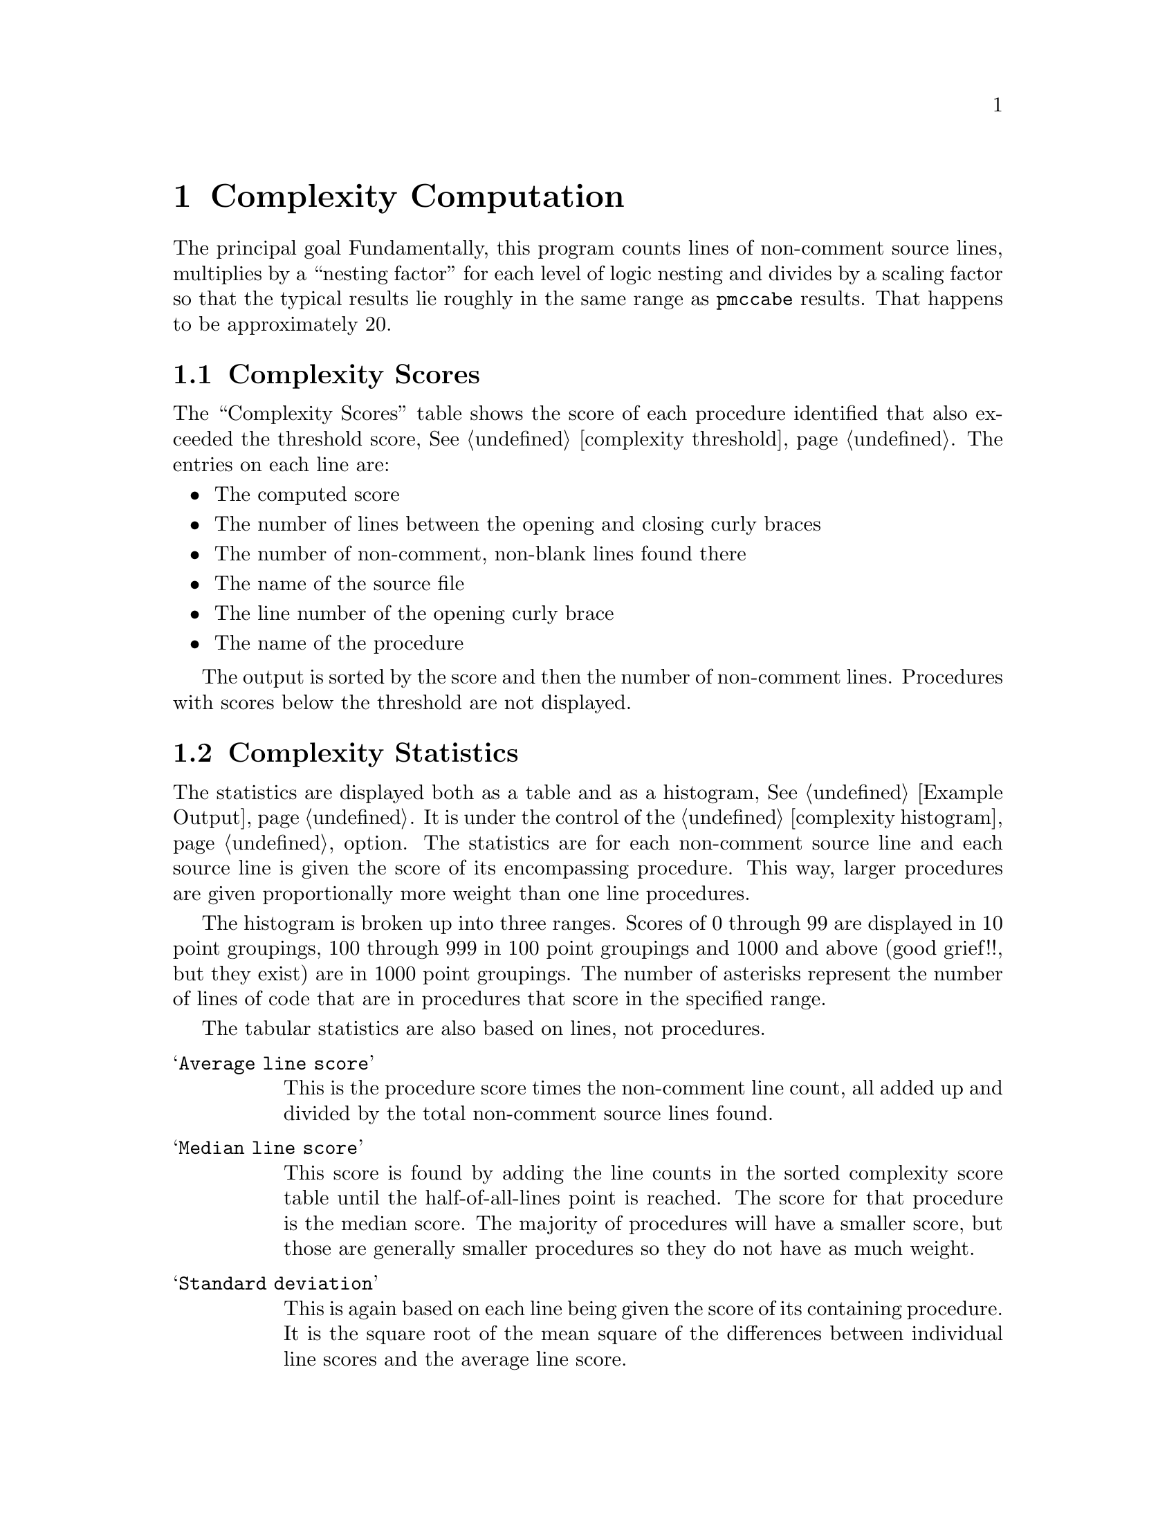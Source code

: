 @page
@node    Complexity Computation
@chapter Complexity Computation
@cindex  Complexity Computation

The principal goal
Fundamentally, this program counts lines of non-comment source lines,
multiplies by a ``nesting factor'' for each level of logic nesting and
divides by a scaling factor so that the typical results lie roughly in
the same range as @code{pmccabe} results.  That happens to be approximately 20.

@menu
* scores::      Complexity Scores
* stats::       Complexity Statistics
* tuning::      Scoring Adjustments
@end menu

@node     scores
@section  Complexity Scores
@cindex   scores

The ``Complexity Scores'' table shows the score of each procedure identified
that also exceeded the threshold score,
@xref{complexity threshold, ---threshold}.  The entries on each line are:

@itemize  @bullet
@item
The computed score
@item
The number of lines between the opening and closing curly braces
@item
The number of non-comment, non-blank lines found there
@item
The name of the source file
@item
The line number of the opening curly brace
@item
The name of the procedure
@end itemize

The output is sorted by the score and then the number of non-comment lines.
Procedures with scores below the threshold are not displayed.

@node     stats
@section  Complexity Statistics
@cindex   statistics

The statistics are displayed both as a table and as a histogram,
@xref{Example Output}.  It is under the control of the
@ref{complexity histogram, ---histogram} option.
The statistics are for each non-comment
source line and each source line is given the score of its
encompassing procedure.  This way, larger procedures are given
proportionally more weight than one line procedures.

The histogram is broken up into three ranges.  Scores of 0 through 99
are displayed in 10 point groupings, 100 through 999 in 100 point
groupings and 1000 and above (good grief!!, but they exist) are in
1000 point groupings.  The number of asterisks represent the number
of lines of code that are in procedures that score in the specified
range.

The tabular statistics are also based on lines, not procedures.
@table @samp
@item Average line score
This is the procedure score times the non-comment
line count, all added up and divided by the total non-comment source
lines found.
@item Median line score
This score is found by adding the line counts in
the sorted complexity score table until the half-of-all-lines point is
reached.  The score for that procedure is the median score.  The
majority of procedures will have a smaller score, but those are
generally smaller procedures so they do not have as much weight.
@item Standard deviation
This is again based on each line being given the score of its
containing procedure.  It is the square root of the mean square of the
differences between individual line scores and the average line score.
@end table

@node     tuning
@section  Scoring Adjustments
@cindex   tuning
@cindex   scores

Scores can be adjusted with three different options:
@table @samp
@item nesting-penalty
@xref{complexity nesting-penalty, ---nesting-penalty}.
@item demi-nesting-penalty
@xref{complexity demi-nesting-penalty, ---demi-nesting-penalty}.
@item scale
@xref{complexity scale, ---scale}.
@end table

The raw score is the number of lines or statements, whichever is
greater, adjusted by a factor for the depth of the logic.  Statements
are nested when they are inside of a block of statements for a
``block'' statement (viz., ``do'', ``for'', ``if'', ``switch'' or
``while'').  Statements within blocks used to constrain the scope of
variables (not controlled by a block statement) are not multiplied by
this factor.

Expressions are nested when contained within parentheses.
The @i{cost} of these is different.  Block level nesting multiplies the
score for the block by the @code{--nesting-penalty} factor (2.0 by default).
Nested expressions are multiplied by the @code{--demi-nesting-penalty},
the square root of @code{--nesting-penalty} by default.

Some attempt is made to judge the complexity of an expression.
A complicated expression is one that contains an assignment operator,
more than one relation operator, or a mixture of ``and'' and ``or''
operators with any other different kind of non-arithmetic operator.
Expression scores are minimized by:

@itemize  @bullet
@item
Doing assignments outside of
boolean expressions, or at least parenthesizing them.
@item
Parenthesizing each relationship operation in an expression
of multiple ``and'' and/or ``or'' operations.  Yes, precedence
parses them correctly, but it is less clear.
@item
Parenthesizing groups of ``and'' and ``or'' operations so that
operators of only one type appear at one level.  For example,
the first expression below instead of the second.  Yes, precedence
means the effect is the same, but we're after code clarity so that
correctness is more obvious.
@example
1: ((a && b) || (c && d))
2: (a && b || c && d)
@end example
The first adds 2 to the raw score (before dividing by the scaling factor).
The latter will add 5, assuming a @code{demi-nesting-penalty} of @code{1.41}.
@end itemize
